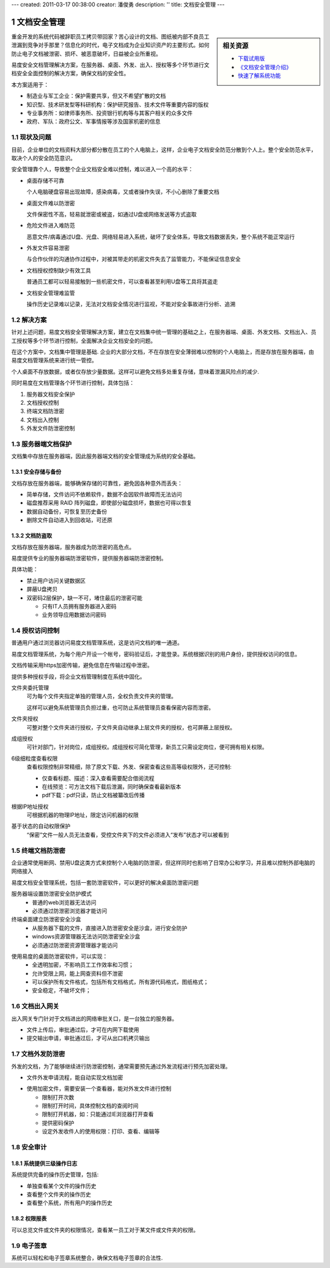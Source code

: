 ---
created: 2011-03-17 00:38:00
creator: 潘俊勇
description: ''
title: 文档安全管理
---

.. sectnum::

===================================
　文档安全管理
===================================

.. sidebar:: 相关资源

   - `下载试用版 <../download.rst>`__
   - `《文档安全管理介绍》 <http://download.zopen.cn/releases/docs/%E6%98%93%E5%BA%A6%E6%96%87%E6%A1%A3%E5%AE%89%E5%85%A8%E7%AE%A1%E7%90%86.pdf>`__
   - `快速了解系统功能 <../tour/>`__

重金开发的系统代码被辞职员工拷贝带回家？苦心设计的文档、图纸被内部不良员工泄漏到竞争对手那里？信息化的时代，电子文档成为企业知识资产的主要形式。如何防止电子文档被泄密、损坏、被恶意破坏，日益被企业所重视。

易度安全文档管理解决方案，在服务器、桌面、外发、出入、授权等多个环节进行文档安全全面控制的解决方案，确保文档的安全性。

本方案适用于：

- 制造业与军工企业：保护需要共享，但又不希望扩散的文档
- 知识型、技术研发型等科研机构：保护研究报告、技术文件等重要内容的版权
- 专业事务所：如律师事务所、投资银行机构等与其客户相关的众多文件
- 政府、军队：政府公文、军事情报等涉及国家机密的信息

现状及问题
=====================
目前，企业单位的文档资料大部分都分散在员工的个人电脑上，这样，企业电子文档安全防范分散到个人上。整个安全防范水平，取决个人的安全防范意识。

.. image:: img/leakprotect-img004.png
   :alt: 文档面临的安全问题

安全管理靠个人，导致整个企业文档安全难以控制，难以进入一个高的水平：

- 桌面存储不可靠

  个人电脑硬盘容易出现故障，感染病毒，又或者操作失误，不小心删除了重要文档

- 桌面文件难以防泄密

  文件保密性不高，轻易就泄密或被盗，如通过U盘或网络发送等方式盗取

- 危险文件进入难防范

  恶意文件/病毒通过U盘、光盘、网络轻易进入系统，破坏了安全体系，导致文档数据丢失，整个系统不能正常运行

- 外发文件容易泄密

  与合作伙伴的沟通协作过程中，对被其带走的机密文件失去了监管能力，不能保证信息安全

- 文档授权控制缺少有效工具

  普通员工都可以轻易接触到一些机密文件，可以查看甚至利用U盘等工具将其盗走

- 文档安全管理难监管

  操作历史记录难以记录，无法对文档安全情况进行监视，不能对安全事故进行分析、追溯


解决方案
======================
针对上述问题，易度文档安全管理解决方案，建立在文档集中统一管理的基础之上，在服务器端、桌面、外发文档、文档出入、员工授权等多个环节进行控制，全面解决企业文档安全的问题。

.. image:: img/leakprotect-img005.png
   :alt: 文档安全管理解决方案

在这个方案中，文档集中管理是基础. 企业的大部分文档，不在存放在安全薄弱难以控制的个人电脑上，而是存放在服务器端，由易度文档管理系统来进行统一管控。

个人桌面不存放数据，或者仅存放少量数据。这样可以避免文档多处重复存储，意味着泄漏风险点的减少.

同时易度在文档管理各个环节进行控制，具体包括：

#. 服务器文档安全保护
#. 文档授权控制
#. 终端文档防泄密
#. 文档出入控制
#. 外发文件防泄密控制


服务器端文档保护
===========================
文档集中存放在服务器端，因此服务器端文档的安全管理成为系统的安全基础。

安全存储与备份
-------------------
文档存放在服务器端，能够确保存储的可靠性，避免因各种意外而丢失：

- 简单存储，文件访问不依赖软件，数据不会因软件故障而无法访问
- 磁盘推荐采用 RAID 阵列磁盘，即使部分磁盘损坏，数据也可得以恢复
- 数据自动备份，可恢复至历史备份
- 删除文件自动进入到回收站，可还原

文档防盗取
------------------------------
文档存放在服务器端，服务器成为防泄密的高危点。

易度提供专业的服务器端防泄密软件，提供服务器端防泄密控制。

.. image:: img/leakprotect-img006.png
   :alt: 服务端防泄密

具体功能：

- 禁止用户访问关键数据区
- 屏蔽U盘拷贝
- 双密码2层保护，缺一不可，堵住最后的泄密可能

  - 只有IT人员拥有服务器进入密码
  - 业务领导应用数据访问密码

授权访问控制
===============
普通用户通过浏览器访问易度文档管理系统，这是访问文档的唯一通道。

.. image:: img/leakprotect-img001.png
   :alt: 访问易度文档管理系统

易度文档管理系统，为每个用户开设一个帐号，密码验证后，才能登录。系统根据识别的用户身份，提供授权访问的信息。

文档传输采用https加密传输，避免信息在传输过程中泄密。

提供多种授权手段，将企业文档管理制度在系统中固化。

.. image:: img/leakprotect-img008.png
   :width: 440px
   :alt: 文件夹授权

文件夹委托管理
    可为每个文件夹指定单独的管理人员，全权负责文件夹的管理。

    这样可以避免系统管理员负担过重，也可防止系统管理员查看保密内容而泄密。

文件夹授权
    可整对整个文件夹进行授权，子文件夹自动继承上层文件夹的授权，也可屏蔽上层授权。

成组授权
    可针对部门，针对岗位，成组授权。成组授权可简化管理，新员工只需设定岗位，便可拥有相关权限。

6级细粒度查看权限
    查看权限控制非常精细，除了原文下载、外发、保密查看这些高等级权限外，还可控制:

    - 仅查看标题、描述：深入查看需要配合借阅流程
    - 在线预览：可方法文档下载后泄漏，同时确保查看最新版本
    - pdf下载：pdf只读，防止文档被纂改后传播

根据IP地址授权
    可根据机器的物理IP地址，限定访问机器的权限

基于状态的自动权限保护
    “保密”文件一般人员无法查看，受控文件夹下的文件必须进入“发布”状态才可以被看到

终端文档防泄密
======================

企业通常使用断网、禁用U盘这类方式来控制个人电脑的防泄密，但这样同时也影响了日常办公和学习，并且难以控制外部电脑的网络接入

易度文档安全管理系统，包括一套防泄密软件，可以更好的解决桌面防泄密问题

服务器端设置防泄密安全防护模式
    - 普通的web浏览器无法访问
    - 必须通过防泄密浏览器才能访问

终端桌面建立防泄密安全沙盒
    - 从服务器下载的文件，直接进入防泄密安全是沙盒，进行安全防护
    - windows资源管理器无法访问防泄密安全沙盒
    - 必须通过防泄密资源管理器才能访问

.. image:: img/leakprotect-img009.png
   :alt: 桌面防泄密

使用易度的桌面防泄密软件，可以实现：
    - 全透明加密，不影响员工工作效率和习惯；
    - 允许受限上网，能上网查资料但不泄密
    - 可以保护所有文件格式，包括所有文档格式，所有源代码格式，图纸格式；
    - 安全稳定，不破坏文件；


文档出入网关
====================
出入网关专门针对于文档进出的网络审批关口，是一台独立的服务器。

- 文件上传后，审批通过后，才可在内网下载使用
- 提交输出申请，审批通过后，才可从出口机拷贝输出

.. image:: img/leakprotect-img002.png
   :alt: 文档出入控制-出入口网关


文档外发防泄密
======================
外发的文档，为了能够继续进行防泄密控制，通常需要预先通过外发流程进行预先加密处理。

- 文件外发申请流程，能自动实现文档加密

.. image:: img/leakprotect-img007.png
   :width: 400px
   :alt: 文档加密外发-申请流程

- 使用加密文件，需要安装一个查看器，能对外发文件进行控制

  - 限制打开次数
  - 限制打开时间，具体控制文档的查阅时间
  - 限制打开机器，如：只能通过IE浏览器打开查看
  - 提供密码保护
  - 设定外发收件人的使用权限：打印、查看、编辑等

.. image:: img/leakprotect-img011.png
   :width: 400px
   :alt: 文档加密外发-文件控制

安全审计
===================

系统提供三级操作日志
----------------------
系统提供完备的操作历史管理，包括:

- 单独查看某个文件的操作历史
- 查看整个文件夹的操作历史
- 查看整个系统，所有用户的操作历史

.. image:: img/leakprotect-img003.png
   :width: 460px
   :alt: 文档管理系统操作历史

权限报表
--------------------
可以总览文件或文件夹的权限情况，查看某一员工对于某文件或文件夹的权限。

.. image:: img/leakprotect-img010.png
   :width: 400px
   :alt: 权限报表

电子签章
=================
系统可以轻松和电子签章系统整合，确保文档电子签章的合法性.


